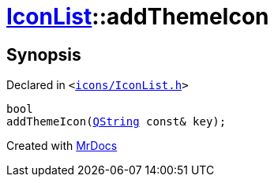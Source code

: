 [#IconList-addThemeIcon]
= xref:IconList.adoc[IconList]::addThemeIcon
:relfileprefix: ../
:mrdocs:


== Synopsis

Declared in `&lt;https://github.com/PrismLauncher/PrismLauncher/blob/develop/launcher/icons/IconList.h#L69[icons&sol;IconList&period;h]&gt;`

[source,cpp,subs="verbatim,replacements,macros,-callouts"]
----
bool
addThemeIcon(xref:QString.adoc[QString] const& key);
----



[.small]#Created with https://www.mrdocs.com[MrDocs]#
